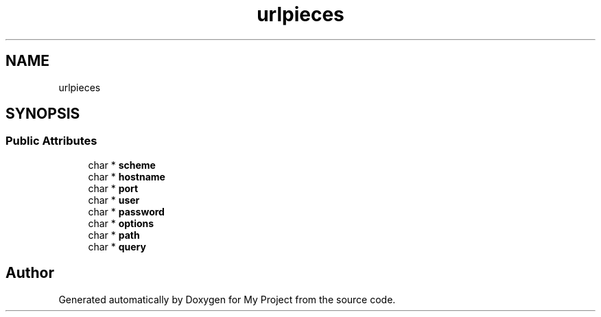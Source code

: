 .TH "urlpieces" 3 "Wed Feb 1 2023" "Version Version 0.0" "My Project" \" -*- nroff -*-
.ad l
.nh
.SH NAME
urlpieces
.SH SYNOPSIS
.br
.PP
.SS "Public Attributes"

.in +1c
.ti -1c
.RI "char * \fBscheme\fP"
.br
.ti -1c
.RI "char * \fBhostname\fP"
.br
.ti -1c
.RI "char * \fBport\fP"
.br
.ti -1c
.RI "char * \fBuser\fP"
.br
.ti -1c
.RI "char * \fBpassword\fP"
.br
.ti -1c
.RI "char * \fBoptions\fP"
.br
.ti -1c
.RI "char * \fBpath\fP"
.br
.ti -1c
.RI "char * \fBquery\fP"
.br
.in -1c

.SH "Author"
.PP 
Generated automatically by Doxygen for My Project from the source code\&.
